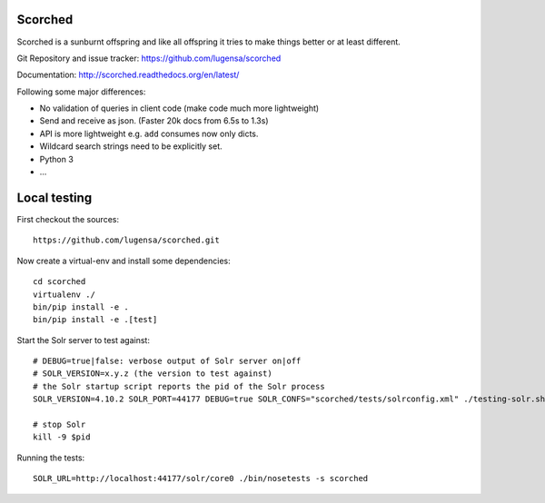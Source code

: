 Scorched
========

Scorched is a sunburnt offspring and like all offspring it tries to make
things better or at least different.

Git Repository and issue tracker: https://github.com/lugensa/scorched

Documentation: http://scorched.readthedocs.org/en/latest/

.. |travisci| image::  https://travis-ci.org/lugensa/scorched.png
.. _travisci: https://travis-ci.org/lugensa/scorched

.. image:: https://coveralls.io/repos/lugensa/scorched/badge.png
    :target: https://coveralls.io/r/lugensa/scorched

|travisci|_

.. _Solr : http://lucene.apache.org/solr/
.. _Lucene : http://lucene.apache.org/java/docs/index.html


Following some major differences:

- No validation of queries in client code (make code much more lightweight)

- Send and receive as json. (Faster 20k docs from 6.5s to 1.3s)

- API is more lightweight e.g. ``add`` consumes now only dicts.

- Wildcard search strings need to be explicitly set.

- Python 3

- ...


Local testing
=============

First checkout the sources::

  https://github.com/lugensa/scorched.git

Now create a virtual-env and install some dependencies::

  cd scorched
  virtualenv ./
  bin/pip install -e .
  bin/pip install -e .[test]

Start the Solr server to test against::

  # DEBUG=true|false: verbose output of Solr server on|off
  # SOLR_VERSION=x.y.z (the version to test against)
  # the Solr startup script reports the pid of the Solr process
  SOLR_VERSION=4.10.2 SOLR_PORT=44177 DEBUG=true SOLR_CONFS="scorched/tests/solrconfig.xml" ./testing-solr.sh

  # stop Solr
  kill -9 $pid

Running the tests::

  SOLR_URL=http://localhost:44177/solr/core0 ./bin/nosetests -s scorched
